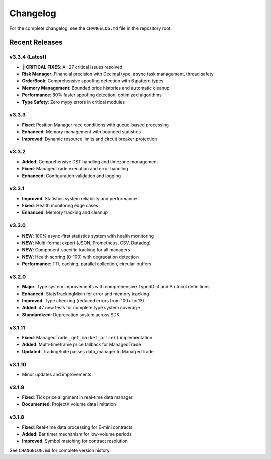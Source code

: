 Changelog
=========

For the complete changelog, see the ``CHANGELOG.md`` file in the repository root.

Recent Releases
---------------

v3.3.4 (Latest)
^^^^^^^^^^^^^^^^

- **🚨 CRITICAL FIXES**: All 27 critical issues resolved
- **Risk Manager**: Financial precision with Decimal type, async task management, thread safety
- **OrderBook**: Comprehensive spoofing detection with 6 pattern types
- **Memory Management**: Bounded price histories and automatic cleanup
- **Performance**: 80% faster spoofing detection, optimized algorithms
- **Type Safety**: Zero mypy errors in critical modules

v3.3.3
^^^^^^^

- **Fixed**: Position Manager race conditions with queue-based processing
- **Enhanced**: Memory management with bounded statistics
- **Improved**: Dynamic resource limits and circuit breaker protection

v3.3.2
^^^^^^^

- **Added**: Comprehensive DST handling and timezone management
- **Fixed**: ManagedTrade execution and error handling
- **Enhanced**: Configuration validation and logging

v3.3.1
^^^^^^^

- **Improved**: Statistics system reliability and performance
- **Fixed**: Health monitoring edge cases
- **Enhanced**: Memory tracking and cleanup

v3.3.0
^^^^^^^

- **NEW**: 100% async-first statistics system with health monitoring
- **NEW**: Multi-format export (JSON, Prometheus, CSV, Datadog)
- **NEW**: Component-specific tracking for all managers
- **NEW**: Health scoring (0-100) with degradation detection
- **Performance**: TTL caching, parallel collection, circular buffers

v3.2.0
^^^^^^^

- **Major**: Type system improvements with comprehensive TypedDict and Protocol definitions
- **Enhanced**: StatsTrackingMixin for error and memory tracking
- **Improved**: Type checking (reduced errors from 100+ to 13)
- **Added**: 47 new tests for complete type system coverage
- **Standardized**: Deprecation system across SDK

v3.1.11
^^^^^^^

- **Fixed**: ManagedTrade ``_get_market_price()`` implementation
- **Added**: Multi-timeframe price fallback for ManagedTrade
- **Updated**: TradingSuite passes data_manager to ManagedTrade

v3.1.10
^^^^^^^

- Minor updates and improvements

v3.1.9
^^^^^^

- **Fixed**: Tick price alignment in real-time data manager
- **Documented**: ProjectX volume data limitation

v3.1.8
^^^^^^

- **Fixed**: Real-time data processing for E-mini contracts
- **Added**: Bar timer mechanism for low-volume periods
- **Improved**: Symbol matching for contract resolution

See ``CHANGELOG.md`` for complete version history.